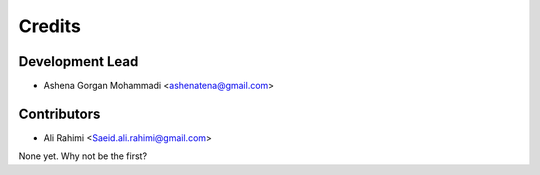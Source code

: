 =======
Credits
=======

Development Lead
----------------

* Ashena Gorgan Mohammadi <ashenatena@gmail.com>

Contributors
------------

* Ali Rahimi <Saeid.ali.rahimi@gmail.com>

None yet. Why not be the first?
